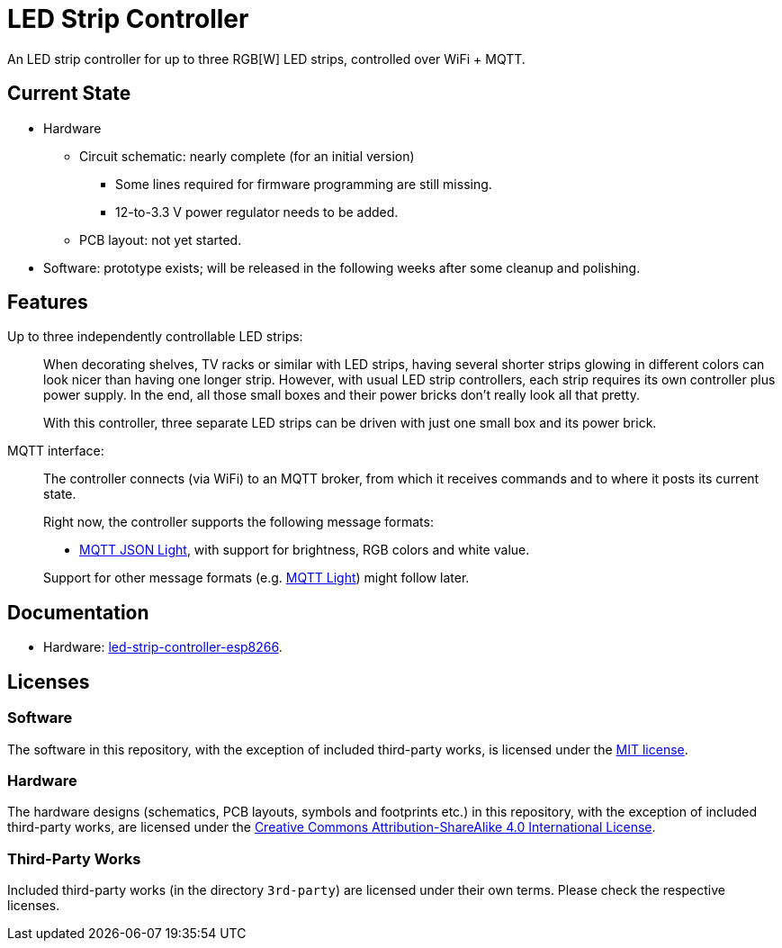 = LED Strip Controller

An LED strip controller for up to three RGB[W] LED strips, controlled over WiFi + MQTT.


== Current State

* Hardware
** Circuit schematic: nearly complete (for an initial version)
*** Some lines required for firmware programming are still missing.
*** 12-to-3.3{nbsp}V power regulator needs to be added.
** PCB layout: not yet started.
* Software: prototype exists; will be released in the following weeks after some cleanup and polishing. 


== Features

Up to three independently controllable LED strips: ::
+
--
When decorating shelves, TV racks or similar with LED strips, having several
shorter strips glowing in different colors can look nicer than having one longer strip.
However, with usual LED strip controllers, each strip requires its own controller plus power supply. In the end, all those small boxes and their
power bricks don't really look all that pretty.

With this controller, three separate LED strips can be driven with just one small box and its power brick.
--

MQTT interface: ::
+
--
The controller connects (via WiFi) to an MQTT broker, from which it receives
commands and to where it posts its current state.

Right now, the controller supports the following message formats:

* https://www.home-assistant.io/components/light.mqtt_json/[MQTT JSON Light], with support for brightness, RGB colors and white value.

Support for other message formats (e.g. https://www.home-assistant.io/components/light.mqtt/[MQTT Light])
might follow later.

--


== Documentation

* Hardware: link:hardware/led-strip-controller-esp8266/README.adoc[led-strip-controller-esp8266].


== Licenses


=== Software

The software in this repository, with the exception of included third-party works, is licensed under
the link:LICENSE_software.txt[MIT license].


=== Hardware

The hardware designs (schematics, PCB layouts, symbols and footprints etc.) in this repository,
with the exception of included third-party works, are licensed under the
link:http://creativecommons.org/licenses/by-sa/4.0/[Creative Commons Attribution-ShareAlike 4.0 International License].


=== Third-Party Works

Included third-party works (in the directory `3rd-party`) are licensed under their own terms.
Please check the respective licenses.